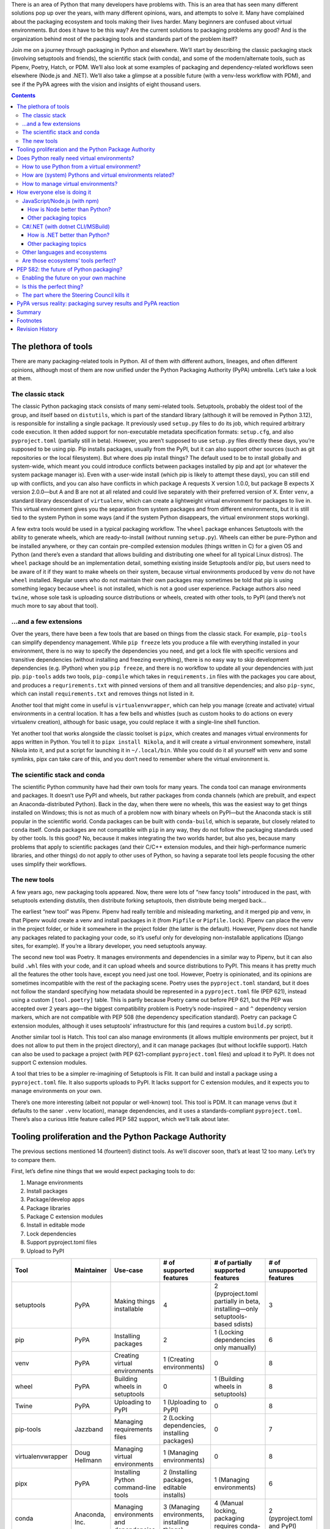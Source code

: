 .. title: How to improve Python packaging, or why fourteen tools are at least twelve too many
.. slug: how-to-improve-python-packaging
.. date: 2023-01-15 14:45:00+01:00
.. updated: 2023-04-18 00:45:00+02:00
.. tags: Python, pip, virtual environments, PyPA, packaging, PDM, CSharp, .NET, JavaScript, npm, Node.js
.. category: Python
.. description: A journey to the world of Python packaging, a visit to the competition, a hopeful look at the future, and highlights from a disappointing discussion.
.. type: text

There is an area of Python that many developers have problems with. This is an area that has seen many different solutions pop up over the years, with many different opinions, wars, and attempts to solve it. Many have complained about the packaging ecosystem and tools making their lives harder. Many beginners are confused about virtual environments. But does it have to be this way? Are the current solutions to packaging problems any good? And is the organization behind most of the packaging tools and standards part of the problem itself?

Join me on a journey through packaging in Python and elsewhere. We’ll start by describing the classic packaging stack (involving setuptools and friends), the scientific stack (with conda), and some of the modern/alternate tools, such as Pipenv, Poetry, Hatch, or PDM. We’ll also look at some examples of packaging and dependency-related workflows seen elsewhere (Node.js and .NET). We’ll also take a glimpse at a possible future (with a venv-less workflow with PDM), and see if the PyPA agrees with the vision and insights of eight thousand users.

.. TEASER_END

.. class:: alert alert-primary

.. contents::

The plethora of tools
=====================

There are many packaging-related tools in Python. All of them with different authors, lineages, and often different opinions, although most of them are now unified under the Python Packaging Authority (PyPA) umbrella. Let’s take a look at them.

The classic stack
-----------------

The classic Python packaging stack consists of many semi-related tools. Setuptools, probably the oldest tool of the group, and itself based on ``distutils``, which is part of the standard library (although it will be removed in Python 3.12), is responsible for installing a single package. It previously used ``setup.py`` files to do its job, which required arbitrary code execution. It then added support for non-executable metadata specification formats: ``setup.cfg``, and also ``pyproject.toml`` (partially still in beta). However, you aren’t supposed to use ``setup.py`` files directly these days, you’re supposed to be using pip. Pip installs packages, usually from the PyPI, but it can also support other sources (such as git repositories or the local filesystem). But where does pip install things? The default used to be to install globally and system-wide, which meant you could introduce conflicts between packages installed by pip and apt (or whatever the system package manager is). Even with a user-wide install (which pip is likely to attempt these days), you can still end up with conflicts, and you can also have conflicts in which package A requests X version 1.0.0, but package B expects X version 2.0.0—but A and B are not at all related and could live separately with their preferred version of X. Enter ``venv``, a standard library descendant of ``virtualenv``, which can create a lightweight virtual environment for packages to live in. This virtual environment gives you the separation from system packages and from different environments, but it is still tied to the system Python in some ways (and if the system Python disappears, the virtual environment stops working).

A few extra tools would be used in a typical packaging workflow. The ``wheel`` package enhances Setuptools with the ability to generate wheels, which are ready-to-install (without running ``setup.py``). Wheels can either be pure-Python and be installed anywhere, or they can contain pre-compiled extension modules (things written in C) for a given OS and Python (and there’s even a standard that allows building and distributing one wheel for all typical Linux distros). The ``wheel`` package should be an implementation detail, something existing inside Setuptools and/or pip, but users need to be aware of it if they want to make wheels on their system, because virtual environments produced by ``venv`` do not have ``wheel`` installed. Regular users who do not maintain their own packages may sometimes be told that pip is using something legacy because ``wheel`` is not installed, which is not a good user experience. Package authors also need ``twine``, whose sole task is uploading source distributions or wheels, created with other tools, to PyPI (and there’s not much more to say about that tool).

…and a few extensions
---------------------

Over the years, there have been a few tools that are based on things from the classic stack. For example, ``pip-tools`` can simplify dependency management. While ``pip freeze`` lets you produce a file with everything installed in your environment, there is no way to specify the dependencies you need, and get a lock file with specific versions and transitive dependencies (without installing and freezing everything), there is no easy way to skip development dependencies (e.g. IPython) when you ``pip freeze``, and there is no workflow to update all your dependencies with just pip. ``pip-tools`` adds two tools, ``pip-compile`` which takes in ``requirements.in`` files with the packages you care about, and produces a ``requrirements.txt`` with pinned versions of them and all transitive dependencies; and also ``pip-sync``, which can install ``requirements.txt`` and removes things not listed in it.

Another tool that might come in useful is ``virtualenvwrapper``, which can help you manage (create and activate) virtual environments in a central location. It has a few bells and whistles (such as custom hooks to do actions on every virtualenv creation), although for basic usage, you could replace it with a single-line shell function.

Yet another tool that works alongside the classic toolset is ``pipx``, which creates and manages virtual environments for apps written in Python. You tell it to ``pipx install Nikola``, and it will create a virtual environment somewhere, install Nikola into it, and put a script for launching it in ``~/.local/bin``. While you could do it all yourself with venv and some symlinks, pipx can take care of this, and you don’t need to remember where the virtual environment is.

The scientific stack and conda
------------------------------

The scientific Python community have had their own tools for many years. The conda tool can manage environments and packages. It doesn’t use PyPI and wheels, but rather packages from conda channels (which are prebuilt, and expect an Anaconda-distributed Python). Back in the day, when there were no wheels, this was the easiest way to get things installed on Windows; this is not as much of a problem now with binary wheels on PyPI—but the Anaconda stack is still popular in the scientific world. Conda packages can be built with ``conda-build``, which is separate, but closely related to ``conda`` itself. Conda packages are not compatible with ``pip`` in any way, they do not follow the packaging standards used by other tools. Is this good? No, because it makes integrating the two worlds harder, but also yes, because many problems that apply to scientific packages (and their C/C++ extension modules, and their high-performance numeric libraries, and other things) do not apply to other uses of Python, so having a separate tool lets people focusing the other uses simplify their workflows.

The new tools
-------------

A few years ago, new packaging tools appeared. Now, there were lots of “new fancy tools” introduced in the past, with setuptools extending distutils, then distribute forking setuptools, then distribute being merged back…

The earliest “new tool” was Pipenv. Pipenv had really terrible and misleading marketing, and it merged pip and venv, in that Pipenv would create a venv and install packages in it (from ``Pipfile`` or ``Pipfile.lock``). Pipenv can place the venv in the project folder, or hide it somewhere in the project folder (the latter is the default). However, Pipenv does not handle any packages related to packaging your code, so it’s useful only for developing non-installable applications (Django sites, for example). If you’re a library developer, you need setuptools anyway.

The second new tool was Poetry. It manages environments and dependencies in a similar way to Pipenv, but it can also build ``.whl`` files with your code, and it can upload wheels and source distributions to PyPI. This means it has pretty much all the features the other tools have, except you need just one tool. However, Poetry is opinionated, and its opinions are sometimes incompatible with the rest of the packaging scene. Poetry uses the ``pyproject.toml`` standard, but it does not follow the standard specifying how metadata should be represented in a ``pyproject.toml`` file (PEP 621), instead using a custom ``[tool.poetry]`` table. This is partly because Poetry came out before PEP 621, but the PEP was accepted over 2 years ago—the biggest compatibility problem is Poetry’s node-inspired ``~`` and ``^`` dependency version markers, which are not compatible with PEP 508 (the dependency specification standard). Poetry can package C extension modules, although it uses setuptools’ infrastructure for this (and requires a custom ``build.py`` script).

Another similar tool is Hatch. This tool can also manage environments (it allows multiple environments per project, but it does not allow to put them in the project directory), and it can manage packages (but without lockfile support). Hatch can also be used to package a project (with PEP 621-compliant ``pyproject.toml`` files) and upload it to PyPI. It does not support C extension modules.

A tool that tries to be a simpler re-imagining of Setuptools is Flit. It can build and install a package using a ``pyproject.toml`` file. It also supports uploads to PyPI. It lacks support for C extension modules, and it expects you to manage environments on your own.

There’s one more interesting (albeit not popular or well-known) tool. This tool is PDM. It can manage venvs (but it defaults to the saner ``.venv`` location), manage dependencies, and it uses a standards-compliant ``pyproject.toml``. There’s also a curious little feature called PEP 582 support, which we’ll talk about later.

Tooling proliferation and the Python Package Authority
======================================================

The previous sections mentioned 14 (fourteen!) distinct tools. As we’ll discover soon, that’s at least 12 too many. Let’s try to compare them.

First, let’s define nine things that we would expect packaging tools to do:

1. Manage environments
2. Install packages
3. Package/develop apps
4. Package libraries
5. Package C extension modules
6. Install in editable mode
7. Lock dependencies
8. Support pyproject.toml files
9. Upload to PyPI

.. raw:: html

   <div style="font-size: 90%">

.. class:: table table-hover

==================== =========================== ========================================= ==================================================== ================================================================================== =========================================
 Tool                 Maintainer                  Use-case                                  # of supported features                              # of partially supported features                                                  # of unsupported features
==================== =========================== ========================================= ==================================================== ================================================================================== =========================================
 setuptools           PyPA                        Making things installable                 4                                                    2 (pyproject.toml partially in beta, installing—only setuptools-based sdists)      3
 pip                  PyPA                        Installing packages                       2                                                    1 (Locking dependencies only manually)                                             6
 venv                 PyPA                        Creating virtual environments             1 (Creating environments)                            0                                                                                  8
 wheel                PyPA                        Building wheels in setuptools             0                                                    1 (Building wheels in setuptools)                                                  8
 Twine                PyPA                        Uploading to PyPI                         1 (Uploading to PyPI)                                0                                                                                  8
 pip-tools            Jazzband                    Managing requirements files               2 (Locking dependencies, installing packages)        0                                                                                  7
 virtualenvwrapper    Doug Hellmann               Managing virtual environments             1 (Managing environments)                            0                                                                                  8
 pipx                 PyPA                        Installing Python command-line tools      2 (Installing packages, editable installs)           1 (Managing environments)                                                          6
 conda                Anaconda, Inc.              Managing environments and dependencies    3 (Managing environments, installing things)         4 (Manual locking, packaging requires conda-build)                                 2 (pyproject.toml and PyPI)
 Pipenv               PyPA                        Managing dependencies for apps            3 (Managing environments, installing and locking)    1 (Developing apps)                                                                5
 Poetry               Sébastien Eustace et al.    Packaging and managing dependencies       7                                                    2 (pyproject.toml, C extensions)                                                   0
 Flit                 PyPA                        Packaging pure-Python projects            5                                                    1 (Installing only flit packages)                                                  3
 Hatch                PyPA                        Packaging and managing dependencies       7                                                    0                                                                                  2 (C extensions, locking dependencies)
 PDM                  Frost Ming                  Packaging and managing dependencies       8                                                    0                                                                                  1 (C extensions)
==================== =========================== ========================================= ==================================================== ================================================================================== =========================================

.. raw:: html

   </div>
   <details style="margin-bottom: 1rem">
   <summary style="background: rgba(0, 170, 221, 10%); padding: .25rem; border-radius: .25rem">Expand table with more details about support for each feature</summary>
   <div style="font-size: 90%; margin-top: .5rem">

.. class:: table table-hover

==================== ============================= ============================================================ ============================================ =================== =================================== =============== =========== =============================== =======================
 Tool                 F1 (Envs)                     F2 (Install)                                                 F3 (Apps)                                    F4 (Libraries)      F5 (Extensions)                     F6 (Editable)   F7 (Lock)   F8 (pyproject.toml)             F9 (Upload)
==================== ============================= ============================================================ ============================================ =================== =================================== =============== =========== =============================== =======================
 setuptools           No                            Only if authoring the package, direct use not recommended    Yes                                          Yes                 Yes                                 Yes             No          Beta                            No (can build sdist)
 pip                  No                            Yes                                                          No                                           No                  No                                  Yes             Manually    N/A                             No
 venv                 Only creating environments    No                                                           No                                           No                  No                                  No              No          No                              No
 wheel                No                            No                                                           No                                           No                  No                                  No              No          No                              No (can build wheels)
 Twine                No                            No                                                           No                                           No                  No                                  No              No          No                              Yes
 pip-tools            No                            Yes                                                          No                                           No                  No                                  No              Yes         No                              No
 virtualenvwrapper    Yes                           No                                                           No                                           No                  No                                  No              No          No                              No
 pipx                 Sort of                       Yes                                                          No                                           No                  No                                  Yes             No          No                              No
 conda                Yes                           Yes (from conda channels)                                    Develop (conda-build is a separate tool)     With conda-build    With conda-build                    Yes             Manually    No                              No
 Pipenv               Yes                           Yes                                                          Only develop                                 No                  No                                  No              Yes         No                              No
 Poetry               Yes                           Yes                                                          Yes                                          Yes                 Sort of (custom build.py script)    Yes             Yes         Yes, but using custom fields    Yes
 Flit                 No                            Only if authoring the package                                Yes                                          Yes                 No                                  Yes             No          Yes                             Yes
 Hatch                Yes                           Yes                                                          Yes                                          Yes                 No                                  Yes             No          Yes                             Yes
 PDM                  Yes                           Yes                                                          Yes                                          Yes                 No                                  Yes             Yes         Yes                             Yes
==================== ============================= ============================================================ ============================================ =================== =================================== =============== =========== =============================== =======================

.. raw:: html

   </div>
   </details>

You should pay close attention to the Maintainer column in the table. The vast majority of them are maintained by PyPA, the Python Packaging Authority. Even more curiously, the two tools that have the most “Yes” values (Poetry and PDM) are not maintained by the PyPA, but instead other people completely independent of them and not participating in the working group. So, is the working group successful, if it cannot produce one fully-featured tool? Is the group successful if it has multiple projects with overlapping responsibilities? Should the group focus their efforts on standards like `PEP 517`_, which is a common API for packaging tools, and which also encourages the creation of even more incompatible and competing tools?

Most importantly: which tool should a beginner use? The PyPA has a few guides and tutorials, one is `using pip + venv`__, another is `using pipenv`__ (why would you still do that?), and `another tutorial`__ that lets you pick between Hatchling (hatch’s build backend), setuptools, Flit, and PDM, without explaining the differences between them—and without using any environment tools, and without using Hatch’s/PDM’s build and PyPI upload features (instead opting to use ``python -m build`` and ``twine``). The concept of virtual environments can be very confusing for beginners, and managing virtual environments is difficult if everyone has incompatible opinions about it.

It is also notable that `PEP 20`_, the Zen of Python, states this:

    *There should be one-- and preferably only one --obvious way to do it.*

Python packaging definitely does not follow it [1]_. There are 14 ways, and none of them is obvious or the only good one. All in all, this is an unsalvageable mess. Why can’t Python pick one tool? What does the competition do? We’ll look at this in a minute. But first, let’s talk about the elephant in the room: Python virtual environments.

__ https://packaging.python.org/en/latest/tutorials/installing-packages/
__ https://packaging.python.org/en/latest/tutorials/managing-dependencies/
__ https://packaging.python.org/en/latest/tutorials/packaging-projects/

.. _PEP 20: https://peps.python.org/pep-0020/
.. _PEP 517: https://peps.python.org/pep-0517/

Does Python really need virtual environments?
=============================================

Python relies on virtual environments for separation between projects. Virtual environments (aka virtualenvs or venvs) are folders with symlinks to a system-installed Python, and their own set of site-packages. There are a few problems with them:

How to use Python from a virtual environment?
---------------------------------------------

There are two ways to do this. The first one is to activate it, by running the activate shell script installed in the environment’s bin directory. Another is to run the python executable (or any other script in the bin directory) directly from the venv. [2]_

Activating venvs directly is more convenient for developers, but it also has some problems. Sometimes, activation fails to work, due to the shell caching the location of things in ``$PATH``. Also, beginners are taught to ``activate`` and run ``python``, which means they might be confused and try to use activate in scripts or cronjobs (but in those environments, you should not activate venvs, and instead use the Python executable directly). Virtual environment activation is more state you need to be aware of, and if you forget about it, or if it breaks, you might end up messing up your user-wide (or worse, system-wide) Python packages.

How are (system) Pythons and virtual environments related?
----------------------------------------------------------

The virtual environment depends very tightly on the (system/global/pyenv-installed) Python used to create it. This is good for disk-space reasons (clean virtual environments don’t take up very much space), but this also makes the environment more fragile. If the Python used to create the environment is removed, the virtual environment stops working. If you fully manage your own Python, then it’s probably not going to happen, but if you depend on a system Python, upgrading packages on your OS might end up replacing Python 3.10 with Python 3.11. Some distributions (e.g. Ubuntu) would only make a jump like this on a new distribution release (so you can plan ahead), some of them (e.g. Arch) are rolling-release and a regular system upgrade may include a new Python, whereas some (e.g. Homebrew) make it even worse by using paths that include the patch Python version (3.x.y), which cause virtual environments to break much more often.

How to manage virtual environments?
-----------------------------------

The original virtualenv tool, and its simplified standard library rewrite venv, allow you to put a virtual environment anywhere in the file system, as long as you have write privileges there. This has led to people and tools inventing their own standards. Virtualenvwrapper stores environments in a central location, and does not care about their contents. Pipenv and poetry allow you to choose (either a central location or the .venv directory in the project), and environments are tied to a project (they will use the project-specific environment if you’re in the project directory). Hatch stores environments in a central location, and it allows you to have multiple environments per project (but there is no option to share environments between projects).

Brett Cannon has recently done `a survey`__, and it has shown the community is split on their workflows: some people use a central location, some put them in the project directory, some people have multiple environments with different Python versions, some people reuse virtualenvs between projects… Everyone has different needs, and different opinions. For example, I use a central directory (~/virtualenvs) and reuse environments when working on Nikola (sharing the same environment between development and 4 Nikola sites). But on the other hand, when deploying web apps, the venv lives in the project folder, because this venv needs to be used by processes running as different users (me, root, or the service account for the web server, which might have interactive login disabled, or whose home directory may be set to something ephemeral).

__ https://snarky.ca/classifying-python-virtual-environment-workflows/

So: **does Python need virtual environments?** Perhaps looking how other languages handle this problem can help us figure this out for Python?

How everyone else is doing it
=============================

We’ll look at two ecosystems. We’ll start with `JavaScript/Node.js (with npm)`_, and then we’ll look at the `C#/.NET (with dotnet CLI/MSBuild)`_ ecosystem for comparison. We’ll demonstrate a sample flow of making a project, installing dependencies in it, and running things. If you’re familiar with those ecosystems and want to skip the examples, continue with `How is Node better than Python?`_ and `Are those ecosystems’ tools perfect?`_. Otherwise, read on.

JavaScript/Node.js (with npm)
-----------------------------

There are two tools for dealing with packages in the Node world, namely npm and Yarn. The npm CLI tool is shipped with Node, so we’ll focus on it.

Let’s create a project:


.. code:: text

    $ mkdir mynpmproject
    $ cd mynpmproject
    $ npm init
    …answer a few questions…
    $ ls
    package.json

We’ve got a package.json file, which has some metadata about our project (name, version, description, license). Let’s install a dependency:

.. code:: text

    $ npm install --save is-even

    added 5 packages, and audited 6 packages in 2s

    found 0 vulnerabilities


The mere existence of an ``is-even`` package is questionable; the fact that it includes four dependencies is yet another, and the fact that it depends on ``is-odd`` is even worse. But this post isn’t about ``is-even`` or the Node ecosystem’s tendency to use tiny packages for everything (but I wrote one about this topic `before`__). Let’s look at what we have in the filesystem:

__ https://chriswarrick.com/blog/2019/02/15/modern-web-development-where-you-need-500-packages-to-build-bootstrap/

.. code:: text

    $ ls
    node_modules/  package.json  package-lock.json
    $ ls node_modules
    is-buffer/  is-even/  is-number/  is-odd/  kind-of/

Let’s also take a peek at the ``package.json`` file:

.. code:: json

    {
      "name": "mynpmproject",
      "version": "1.0.0",
      "description": "",
      "main": "index.js",
      "scripts": {
        "test": "echo \"Error: no test specified\" && exit 1"
      },
      "author": "",
      "license": "ISC",
      "dependencies": {
        "is-even": "^1.0.0"
      }
    }

Our ``package.json`` file now lists the dependency, and we’ve also got a lock file (``package-lock.json``), which records all the dependency versions used for this install. If this file is kept in the repository, any future attempts to ``npm install`` will use the dependency versions listed in this file, ensuring everything will work the same as it did originally (unless one of those packages were to get removed from the registry).

Let’s try writing a trivial program using the module and try running it:

.. code:: text

    $ cat index.js
    var isEven = require('is-even');
    console.log(isEven(0));

    $ node index.js
    true

Let’s try removing ``is-odd`` to demonstrate how badly designed this package is:

.. code:: text

    $ rm -rf node_modules/is-odd
    $ node index.js
    node:internal/modules/cjs/loader:998
      throw err;
      ^

    Error: Cannot find module 'is-odd'
    Require stack:
    - /tmp/mynpmproject/node_modules/is-even/index.js
    - /tmp/mynpmproject/index.js
        at Module._resolveFilename (node:internal/modules/cjs/loader:995:15)
        at Module._load (node:internal/modules/cjs/loader:841:27)
        at Module.require (node:internal/modules/cjs/loader:1061:19)
        at require (node:internal/modules/cjs/helpers:103:18)
        at Object.<anonymous> (/tmp/mynpmproject/node_modules/is-even/index.js:10:13)
        at Module._compile (node:internal/modules/cjs/loader:1159:14)
        at Module._extensions..js (node:internal/modules/cjs/loader:1213:10)
        at Module.load (node:internal/modules/cjs/loader:1037:32)
        at Module._load (node:internal/modules/cjs/loader:878:12)
        at Module.require (node:internal/modules/cjs/loader:1061:19) {
      code: 'MODULE_NOT_FOUND',
      requireStack: [
        '/tmp/mynpmproject/node_modules/is-even/index.js',
        '/tmp/mynpmproject/index.js'
      ]
    }

    Node.js v18.12.1

How is Node better than Python?
~~~~~~~~~~~~~~~~~~~~~~~~~~~~~~~

Badly designed packages aside, we can see an important difference from Python in that there is **no virtual environment**, and all the packages live in the project directory. If we fix the ``node_modules`` directory by running ``npm install``, we can see that I can run the script from somewhere else on the file system:

.. code:: text

    $ pwd
    /tmp/mynpmproject
    $ npm install

    added 1 package, and audited 6 packages in 436ms

    found 0 vulnerabilities
    $ node /tmp/mynpmproject/index.js
    true
    $ cd ~
    $ node /tmp/mynpmproject/index.js
    true

**If you try to do that with a Python tool…**

* If you’re using a manually managed venv, you need to remember to activate it, or to use the appropriate Python.
* If you’re using something fancier, it might be tied to the current working directory, and it may expect you to change into that directory, or to pass an argument pointing at that directory.

I can also run my code as ``root``, and as an unprivileged ``nginx`` user, without any special preparation (like telling pipenv/poetry to put their venv in the project directory, or running them as the other users):

.. code:: text

    $ su -
    # node /tmp/mynpmproject/index.js
    true
    # sudo -u nginx node /tmp/mynpmproject/index.js
    true

**If you try to do that with a Python tool…**

* If you’re using a manually managed venv, you can use its Python as another user (assuming it has the right permissions).
* If your tool puts the venv in the project directory, this will work too.
* If your tool puts the venv in some weird place in your home folder, the other users will get their own venvs. The ``uwsgi`` user on Fedora uses ``/run/uwsgi`` as its home directory, and ``/run`` is ephemeral (tmpfs), so a reboot forces you to reinstall things.

We can even try to change the name of our project:

.. code:: text

    $ cd /tmp
    $ mv mynpmproject mynodeproject
    $ node /tmp/mynodeproject/index.js
    true

**If you try to do that with a Python tool…**

* If you’re using a manually managed venv, and it lives in a central directory, all is well.
* If you or your tool places the venv in the project directory, the venv is now broken, and you need to recreate it (hope you have a recent ``requirements.txt``!)
* If your tool puts the venv in some weird place in your home folder, it may decide that this is a different project, which means it will recreate it, and you’ll have an unused virtual environment somewhere on your filesystem.

Other packaging topics
~~~~~~~~~~~~~~~~~~~~~~

Some packages may expose executable scripts (with the ``bin`` property). Those can be run in three ways:

1. Installed globally using ``npm install -g``, which would put the script in a global location that’s likely in ``$PATH`` (e.g. ``/usr/local/bin``).
2. Installed locally using ``npm install``, and executed with the ``npx`` tool or manually by running the script in ``node_packages/.bin``.
3. Not installed at all, but executed using the ``npx`` tool, which will install it into a cache and run it.

Also, if we wanted to publish our thing, we can just run ``npm publish`` (after logging in with ``npm login``).

C#/.NET (with dotnet CLI/MSBuild)
---------------------------------

In modern .NET, the One True Tool is the dotnet CLI, which uses MSBuild for most of the heavy lifting. (In the classic .NET Framework, the duties were split between MSBuild and NuGet.exe, but let’s focus on the modern workflow.)

Let’s create a project:


.. code:: text

    $ mkdir mydotnetproject
    $ cd mydotnetproject
    $ dotnet new console
    The template "Console App" was created successfully.

    Processing post-creation actions...
    Running 'dotnet restore' on /tmp/mydotnetproject/mydotnetproject.csproj...
      Determining projects to restore...
      Restored /tmp/mydotnetproject/mydotnetproject.csproj (in 92 ms).
    Restore succeeded.
    $ ls
    mydotnetproject.csproj  obj/  Program.cs

We get three things: a ``mydotnetproject.csproj`` file, which defines a few properties of our project; ``Program.cs``, which is a hello world program, and ``obj/``, which contains a few files you don’t need to care about.

Let’s try adding a dependency. For a pointless example, but slightly more reasonable than the JS one, we’ll use ``AutoFixture``, which brings in a dependency on ``Fare``. If we run ``dotnet add package AutoFixture``, we get some console output, and our ``mydotnetproject.csproj`` now looks like this:

.. code:: xml

    <Project Sdk="Microsoft.NET.Sdk">

      <PropertyGroup>
        <OutputType>Exe</OutputType>
        <TargetFramework>net6.0</TargetFramework>
        <ImplicitUsings>enable</ImplicitUsings>
        <Nullable>enable</Nullable>
      </PropertyGroup>

      <ItemGroup>
        <PackageReference Include="AutoFixture" Version="4.17.0" />
      </ItemGroup>

    </Project>

The first ``<PropertyGroup>`` specifies what our project is (Exe = something you can run), specifies the target framework (.NET 6.0 [3]_), and enables a few opt-in features of C#. The second ``<ItemGroup>`` was inserted when we installed AutoFixture.

We can now write a pointless program in C#. Here’s our new ``Program.cs``:

.. code:: csharp

    using AutoFixture;
    var fixture = new Fixture();
    var a = fixture.Create<int>();
    var b = fixture.Create<int>();
    var result = a + b == b + a;
    Console.WriteLine(result ? "Math is working": "Math is broken");

(We could just use C#’s/.NET’s built-in random number generator, AutoFixture is complete overkill here—it’s meant for auto-generating test data, with support for arbitrary classes and other data structures, and we’re just getting two random ints here. I’m using AutoFixture for this example, because it’s simple to use and demonstrate, and because it gets us a transitive dependency.)

And now, we can run it:

.. code:: text

    $ dotnet run
    Math is working

If we want something that can be run outside of the project, and possibly without .NET installed on the system, we can use dotnet publish. The most basic scenario:

..  code:: text

    $ dotnet publish
    $ ls bin/Debug/net6.0/publish
    AutoFixture.dll*  Fare.dll*  mydotnetproject*  mydotnetproject.deps.json  mydotnetproject.dll  mydotnetproject.pdb  mydotnetproject.runtimeconfig.json
    $ du -h bin/Debug/net6.0/publish
    424K    bin/Debug/net6.0/publish
    $ bin/Debug/net6.0/publish/mydotnetproject
    Math is working

You can see that we’ve got a few files related to our project, as well as ``AutoFixture.dll`` and ``Fare.dll``, which are our dependencies (``Fare.dll`` is a dependency of ``AutoFixture.dll``). Now, let’s try to remove ``AutoFixture.dll`` from the published distribution:

.. code:: text

    $ rm bin/Debug/net6.0/publish/AutoFixture.dll
    $ bin/Debug/net6.0/publish/mydotnetproject
    Unhandled exception. System.IO.FileNotFoundException: Could not load file or assembly 'AutoFixture, Version=4.17.0.0, Culture=neutral, PublicKeyToken=b24654c590009d4f'. The system cannot find the file specified.

    File name: 'AutoFixture, Version=4.17.0.0, Culture=neutral, PublicKeyToken=b24654c590009d4f'
    [1]    45060 IOT instruction (core dumped)  bin/Debug/net6.0/publish/mydotnetproject

We can also try a more advanced scenario:

.. code:: text

    $ rm -rf bin obj  # clean up, just in case
    $ dotnet publish --sc -r linux-x64 -p:PublishSingleFile=true -o myoutput
    Microsoft (R) Build Engine version 17.0.1+b177f8fa7 for .NET
    Copyright (C) Microsoft Corporation. All rights reserved.

      Determining projects to restore...
      Restored /tmp/mydotnetproject/mydotnetproject.csproj (in 4.09 sec).
      mydotnetproject -> /tmp/mydotnetproject/bin/Debug/net6.0/linux-x64/mydotnetproject.dll
      mydotnetproject -> /tmp/mydotnetproject/myoutput/
    $ ls myoutput
    mydotnetproject*  mydotnetproject.pdb
    $ myoutput/mydotnetproject
    Math is working
    $ du -h myoutput/*
    62M     myoutput/mydotnetproject
    12K     myoutput/mydotnetproject.pdb
    $ file -k myoutput/mydotnetproject
    myoutput/mydotnetproject: ELF 64-bit LSB pie executable, x86-64, version 1 (GNU/Linux), dynamically linked, interpreter /lib64/ld-linux-x86-64.so.2, BuildID[sha1]=47637c667797007d777f4322729d89e7fa53a870, for GNU/Linux 2.6.32, stripped, too many notes (256)\012- data
    $ file -k myoutput/mydotnetproject.pdb
    myoutput/mydotnetproject.pdb: Microsoft Roslyn C# debugging symbols version 1.0\012- data

We have a single output file that contains our program, its dependencies, and parts of the .NET runtime. We also get debugging symbols if we want to run our binary with a .NET debugger and see the associated source code. (There are ways to make the binary file smaller, and we can move most arguments of ``dotnet publish`` to the .csproj file, but this post is about Python, not .NET, so I’m not going to focus on them too much.)

How is .NET better than Python?
~~~~~~~~~~~~~~~~~~~~~~~~~~~~~~~

I’m not going to bore you with the same demonstrations I’ve already shown when discussing `How is Node better than Python?`_, but:

* You can run built .NET projects as any user, from anywhere in the filesystem.
* All you need to run your code is the output directory (publishing is optional, but useful to have a cleaner output, to simplify deployment, and to possibly enable compilation to native code).
* If you do publish in single-executable mode, you can just distribute the single executable, and your users don’t even need to have .NET installed.
* You do not need to manage environments, you do not need special tools to run your code, you do not need to think about the current working directory when running code.

Other packaging topics
~~~~~~~~~~~~~~~~~~~~~~

Locking dependencies is disabled by default, but if you add ``<RestorePackagesWithLockFile>true</RestorePackagesWithLockFile>`` to the ``<PropertyGroup>`` in your ``.csproj`` file, you can enable it (and get a ``packages.lock.json`` file in output).

Regarding `command line tools`__, .NET has support for those as well. They can be installed globally or locally, and may be accessed via $PATH or via the ``dotnet`` command.

__ https://learn.microsoft.com/en-us/dotnet/core/tools/global-tools

As for publishing your package to NuGet.org or to another repository, you might want to look at the `full docs`__ for more details, but the short version is:

1. Add some metadata to the ``.csproj`` file (e.g. ``PackageId`` and ``Version``)
2. Run ``dotnet pack`` to get a ``.nupkg`` file
3. Run ``dotnet nuget push`` to upload the ``.nupkg`` file (passing the file name and an API key)

__ https://learn.microsoft.com/en-us/nuget/quickstart/create-and-publish-a-package-using-the-dotnet-cli

Once again, everything is done with a single ``dotnet`` tool. The .NET IDEs (in particular, Visual Studio and Rider) do offer friendly GUI versions of many features. Some of those GUIs might be doings things slightly differently behind the scenes, but this is transparent to the user (and the backend is still MSBuild or a close derivative of it). I can take a CLI-created project, add a dependency from Rider, and publish an executable from VS, and everything will work the same. And perhaps XML files aren’t as cool as TOML, but they’re still easy to work with in this case.

Other languages and ecosystems
------------------------------

While we have explored two tools for two languages in depth, there are also other languages that deserve at least a mention. In the **Java** world, the two most commonly used tools are Maven and Gradle. Both tools can be used to manage dependencies and build artifacts that can be executed or distributed further (things like JAR files). Other tools with support for building Java projects exist, but most people just pick one of the two. The community of **Scala**, which is another JVM-based language, prefers sbt (which can be used for plain Java as well), but there are also Maven or Gradle users in that community. Finally, two new-ish languages which are quite popular in the recent times, **Go** and **Rust**, have first-party tooling integrated with the rest of the toolchain. The ``go`` command-line tool can accomplish many build/dependency/packaging tasks. Rust’s ``cargo``, which ships with the standard distribution of Rust, handles dependencies, builds, running code and tests, as well as publishing your stuff to a registry.

Are those ecosystems’ tools perfect?
------------------------------------

.. |bitcoin-sucks| raw:: html

   <a href="https://arstechnica.com/information-technology/2018/11/hacker-backdoors-widely-used-open-source-software-to-steal-bitcoin/">stealing <s>imaginary Internet money</s> Bitcoin</a>

Not always, they have their deficiencies as well. In the Node ecosystem, packages may execute arbitrary code on install, which can be a security risk (there are some known examples, like a npm package `wiping hard drives in Russia and Belarus`__, or another one |bitcoin-sucks|). Binary packages are not distributed on the npm registry directly, they’re either built with ``node-gyp``, or have prebuilt packages downloaded via ``node-pre-gyp`` (which is a third-party tool).

In the .NET ecosystem, the tools also create an ``obj`` directory with temporary files. Those temporary files are tied to the environment they’re running in, and while the tooling will usually re-create them if something changes, it can sometimes fail and leave you with confusing errors (which can generally be solved by removing the ``bin`` and ``obj`` directories). If a package depends on native code (which is not already available on the target OS as part of a shared library), it must include binary builds in the NuGet package for all the platforms it supports, as there is `no standard way`__ to allow building something from source.

You can also find deficiencies in the tools for the other languages mentioned. Some people think Maven is terrible because it uses XML and Gradle is the way to go, and others think Gradle’s use of a Groovy-based DSL makes things much harder than they need to be and prefer Maven instead.

__ https://arstechnica.com/information-technology/2022/03/sabotage-code-added-to-popular-npm-package-wiped-files-in-russia-and-belarus/
__ https://github.com/NuGet/Home/issues/9631

PEP 582: the future of Python packaging?
========================================

Recall that when introducing PDM, I mentioned `PEP 582`_. This PEP defines a ``__pypackages__`` directory. This directory would be taken into consideration by Python when looking for imports. It would behave similarly to ``node_modules``. Since there will be no symlinks to the system Python, it will resolve the issues with moving the virtual environment. Because the packages live in the project, there is no problem with sharing a project directory between multiple system users. It might even be possible for different computers (but with the same Python version and OS) to share the ``__pypackages__`` directory (in some specific cases). The proposed ``__pypackages__`` directory structure has ``lib/python3.10/site-packages/`` subfolders, which still makes the “reinstall on Python upgrade” step mandatory, but it doesn’t apply to minor version upgrades, and if you’re dealing with a pure-Python dependency tree, ``mv __pypackages__/lib/python3.10 __pypackages__/lib/python3.11`` might just work. This structure does make sense for binary dependencies, or for dependencies necessary only on older Python versions, as it allows you to use multiple Python versions with the same project directory. The PEP does not say anything about sharing ``__pypackages__`` between projects, but you could probably solve that problem with symlinks (assuming the tooling doesn’t care if the directory is a symlink, and it shouldn’t care IMO).

While PEP 582 is a great vision, and it would simplify many package-related workflows, it hasn’t seen much care from the powers-that-be. The PEP was proposed in May 2018, and there’s even `a usable implementation`__ that’s less than 50 lines of code, there `hasn’t been much progress`__ on having it accepted and implemented in Python proper. However, PDM does not care, and it allows you to enable the future on your own machine.

.. _PEP 582: https://peps.python.org/pep-0582/
__ https://github.com/kushaldas/pep582/blob/main/pep582.py
__ https://discuss.python.org/t/pep-582-python-local-packages-directory/963/


Enabling the future on your own machine
---------------------------------------

Let’s enable the future on my own machine. That will require one simple command:

.. code:: text

    $ eval "$(pdm --pep582)"

After that, we can initialize our project and install requests into it. Let’s try:

.. code:: text

    $ mkdir mypdmproject
    $ cd mypdmproject
    $ pdm init
    Creating a pyproject.toml for PDM...
    Please enter the Python interpreter to use
    0. /usr/bin/python (3.11)
    1. /usr/bin/python3.11 (3.11)
    2. /usr/bin/python2.7 (2.7)
    Please select (0): 1
    Using Python interpreter: /usr/bin/python3.11 (3.11)
    Would you like to create a virtualenv with /usr/bin/python3.11? [y/n] (y): n
    You are using the PEP 582 mode, no virtualenv is created.
    For more info, please visit https://peps.python.org/pep-0582/
    Is the project a library that will be uploaded to PyPI [y/n] (n): n
    License(SPDX name) (MIT):
    Author name (Chris Warrick):
    Author email (…):
    Python requires('*' to allow any) (>=3.11):
    Changes are written to pyproject.toml.
    $ ls
    pyproject.toml
    $ pdm add requests
    Adding packages to default dependencies: requests
    🔒 Lock successful
    Changes are written to pdm.lock.
    Changes are written to pyproject.toml.
    Synchronizing working set with lock file: 5 to add, 0 to update, 0 to remove

      ✔ Install charset-normalizer 2.1.1 successful
      ✔ Install certifi 2022.12.7 successful
      ✔ Install idna 3.4 successful
      ✔ Install requests 2.28.1 successful
      ✔ Install urllib3 1.26.13 successful

    🎉 All complete!


So far, so good (I’m not a fan of emoji in terminals, but that’s my only real complaint here.) Our ``pyproject.toml`` looks like this:

.. code:: toml

    [tool.pdm]

    [project]
    name = ""
    version = ""
    description = ""
    authors = [
        {name = "Chris Warrick", email = "…"},
    ]
    dependencies = [
        "requests>=2.28.1",
    ]
    requires-python = ">=3.11"
    license = {text = "MIT"}

If we try to look into our file structure, we have this:

.. code:: text

    $ ls
    pdm.lock  __pypackages__/  pyproject.toml
    $ ls __pypackages__
    3.11/
    $ ls __pypackages__/3.11
    bin/  include/  lib/
    $ ls __pypackages__/3.11/lib
    certifi/             certifi-2022.12.7.dist-info/
    idna/                idna-3.4.dist-info/
    charset_normalizer/  charset_normalizer-2.1.1.dist-info/
    requests/            requests-2.28.1.dist-info/
    urllib3/             urllib3-1.26.13.dist-info/

We’ll write a simple Python program (let’s call it ``mypdmproject.py``) that makes a HTTP request using ``requests``. It will also print ``requests.__file__`` so we’re sure it isn’t using some random system copy: [4]_

.. code:: python

    import requests
    print(requests.__file__)
    r = requests.get("https://chriswarrick.com/")
    print(r.text[:15])

.. code:: text

    $ python mypdmproject.py
    /tmp/mypdmproject/__pypackages__/3.11/lib/requests/__init__.py
    <!DOCTYPE html>

Let’s finally try the tests we’ve done in the other languages. Requests is useless without urllib3, so let’s remove it [5]_ and see how well it works.

.. code:: text

    $ rm -rf __pypackages__/3.11/lib/urllib3*
    $ python mypdmproject.py
    Traceback (most recent call last):
      File "/tmp/mypdmproject/mypdmproject.py", line 1, in <module>
        import requests
      File "/tmp/mypdmproject/__pypackages__/3.11/lib/requests/__init__.py", line 43, in <module>
        import urllib3
    ModuleNotFoundError: No module named 'urllib3'


Finally, can we try with a different directory? How about a different user?

.. code:: text

    $ pdm install
    Synchronizing working set with lock file: 1 to add, 0 to update, 0 to remove

      ✔ Install urllib3 1.26.13 successful

    🎉 All complete!
    $ pwd
    /tmp/mypdmproject
    $ cd ~
    $ python /tmp/mypdmproject/mypdmproject.py
    /tmp/mypdmproject/__pypackages__/3.11/lib/requests/__init__.py
    <!DOCTYPE html>
    # su -s /bin/bash -c 'eval "$(/tmp/pdmvenv/bin/pdm --pep582 bash)"; python /tmp/mypdmproject/mypdmproject.py' - nobody
    su: warning: cannot change directory to /nonexistent: No such file or directory
    /tmp/mypdmproject/__pypackages__/3.11/lib/requests/__init__.py
    <!DOCTYPE html>

This is looking pretty good. An independent project manages to do what the big Authority failed to do over so many years.

Is this the perfect thing?
--------------------------

Well, almost. There are two things that I have complaints about. The first one is the ``pdm --pep582`` hack, but hopefully, the PyPA gets its act together and gets it into Python core soon. However, another important problem is the lack of separation from system site-packages. Avid readers of footnotes [6]_ might have noticed I had to use a Docker container in my PDM experiments, because requests is very commonly found in system ``site-packages`` (especially when using system Pythons, which have requests because of some random package, or because it was unbundled from pip). [7]_ This can break things in ways you don’t expect, because you might end up importing and depending on system-wide things, or mixing system-wide and local packages (if you don’t install an extra requirement, but those packages are present system-wide, then you might end up using an extra you haven’t asked for). This is an important problem—a good solution would be to disable system site-packages if a ``__pypackages__`` directory is in use.

The part where the Steering Council kills it
--------------------------------------------

In late March 2023, the Python Steering Council has announced `the rejection of PEP 582`__. The reasons cited in the SC decision cited the limitations of the PEP (the ``__pypackages__`` directory not always being enough, and the lack of specification on how it would behave in edge cases). Another argument is that it is possible to get ``__pypackages__`` via “one of the many existing customization mechanisms for ``sys.path``, like ``.pth`` files or a ``sitecustomize`` module” — things commonly considered hacks, not real solutions. While users certainly can do anything they want to the ``sys.path`` (often with tragic consequences), the point of having a common standard is to encourage tools to add support for it — if you use the aforementioned hacks, your IDE might end up not noticing the packages or considering them part of your code (trying to index them and search for things in them). Another reason cited for the rejection is the disagreement among the packaging community, which should not be surprising, especially in light of the next section.

The PEP 582/``__pypackages__`` mechanism may become official one day, and finally make Python packaging approachable. That would probably require someone to step up and write a new PEP that would make more people happy. Or Python might be stuck with all these incompatible tools, and invent 10 more in the next few years. (PDM is still there, and it still supports ``__pypackages__``, even though its implementation isn’t exactly the same as suggested by the now-rejected PEP.) Python’s current trajectory, as demonstrated by this decision, and by many people still being forced to struggle with the needlessly complicated virtual environments, sounds an awful lot like `the classic Onion headline`__: ‘No Way to Prevent This,’ Says Only Programming Community Where This Regularly Happens.

__ https://discuss.python.org/t/pep-582-python-local-packages-directory/963/430
__ https://en.wikipedia.org/wiki/%27No_Way_to_Prevent_This,%27_Says_Only_Nation_Where_This_Regularly_Happens

PyPA versus reality: packaging survey results and PyPA reaction
===============================================================

Some time ago, the PSF ran a survey on packaging. Over 8000 people responded. `The users have spoken:`__

* Most people think packaging is too complex.
* An overwhelming majority prefers using just a single tool.
* Most people also think the existence of multiple tools is not beneficial for the Python packaging ecosystem.
* Virtually everyone would prefer a clearly defined official workflow.
* Over 50% of responses think tools for other ecosystems are better at managing dependencies and installing packages.

The next step after this survey was for the packaging community to `discuss its results`__ and try to come up with a new packaging strategy. The first post from Shamika Mohanan (the Packaging Project Manager at PSF) that triggered the discussion also focused heavily on the users’ vision to unify packaging tools and to have One True Tool. This discussion was open to people involved with the packaging world; many participants of the discussion are involved with PyPA, and I don’t think I’ve seen a single comment from the people behind Poetry or PDM.

__ https://drive.google.com/file/d/1U5d5SiXLVkzDpS0i1dJIA4Hu5Qg704T9/view
__ https://discuss.python.org/t/python-packaging-strategy-discussion-part-1/22420

Most of the thread ended up being discussion of binary extensions, including discussions of how to help tool proliferation by making it possible for tools that aren’t setuptools to build binary extensions. There was also a lot of focus on the scientific community’s issues with `libraries with native code`__, heavily rooted in C/C++, and with attempts to replace Conda with new PyPA-approved tools. The “unified tool” for everyone else was mentioned in some posts, but they were certainly the minority.

__ https://pypackaging-native.github.io/

Some PyPA members talked about a UX analysis, and that they expect the unified tool to be re-exporting functionality from existing tools—which immediately raises the question: which tools should it export functionality from and why? Is ``pip install unified-packaging-tool`` going to bring in all fourteen? Is the fact that users are unhappy with what they have, and many of them would be happy with something lke npm/dotnet/cargo, not enough to determine the UX direction of the unified tool?

Some of them are also against breaking existing workflows. Is a unified packaging tool going to work for every single user? Definitely not. But are there that many distinct basic workflows? If we ignore things that border on bikeshedding, such as src vs no-src, or venv locations, are there that many workflows to consider? Someone making a library and someone making an application do have different needs (e.g. with regard to publishing the package or acceptable dependency versions). Someone working with C extensions (or extensions using something like Cython) may have different needs, but their needs would usually be a superset of the needs of someone working on a pure-Python project. The scientific community might have more specialized needs, related to complex non-Python parts, but I am positive many of their points could be solved by the unified tool as well, even if it’s not by the time this tool reaches v1.0. It is also possible that the scientific community might prefer to stay with Conda, or with some evolution of it that brings it closer in line with the Unified Packaging Tool but also solves the scientists’ needs better than a tool also solving the non-scientists’ needs can.

Then there’s a discussion about the existing tools and which one is the tool for the future. The maintainer of Hatch (Ofek Lev) says that `Hatch can provide the “unified UX”`__. But do the maintainers of Poetry or PDM agree? Poetry seems to be far more active than Hatch, going by GitHub issues, and it’s also worth noting that Hatch’s bus factor is 1 (with Ofek Lev responsible for 542 out of 576 commits to the master branch). `Russell Keith-Magee from BeeWare`__ has highlighted the fact that tooling aside, the PyPA does a bad job at communicating things. Russell mentioned that one of PyPA tutorials now uses Hatch, but there is no way to know if the PyPA considers Hatch to be the future, are people supposed to migrate onto Hatch, and is Flit, another recent PyPA tool, now useless? Russell also makes good points about focusing efforts: should people focus on helping Hatch support extension modules (which, according to the Hatch maintainer, is the last scenario requiring setuptools; other participants note that you can already build native code without setuptools), or should people focus on improving setuptools compatibility with PEP 517?

__ https://discuss.python.org/t/python-packaging-strategy-discussion-part-1/22420/4
__ https://discuss.python.org/t/python-packaging-strategy-discussion-part-1/22420/46

There were also some people stating their opinions on unifying things in various ways—and many of them are against__ unifying__ things. There were some voices of reason, like that of Russell Keith-Magee, or of `Simon Notley`__, who correctly noticed the thread fails to resolve problems of developers, who are confused about packaging, and don’t understand the different choices available and how they interoperate. Simon does agree that native dependencies are important and happen often in Python projects (and so do I), but the users who responded to the survey had something else in mind — as exemplified by the discussion opening post, mentioning the user expecting the simplicity of Rust’s cargo, and by the survey results. 70% of the survey respondents also use ``npm``, so many Python users have already seen the simpler workflows. The survey respondents were also asked to rank a few focus areas based on importance. “Making Python packaging better serve common use cases and workflows” was ranked first out of the provided options [8]_ by 3248 participants. “Supporting a wider range of use cases (e.g. edge cases, etc.)” was ranked first by 379 people, and it was the least important in the minds of 2989 people.

__ https://discuss.python.org/t/python-packaging-strategy-discussion-part-1/22420/136
__ https://discuss.python.org/t/python-packaging-strategy-discussion-part-1/22420/137
__ https://discuss.python.org/t/python-packaging-strategy-discussion-part-1/22420/140

.. |macosx-name| raw:: html

   <s>Mac OS X</s> <s>OS X</s> macOS

One more point that highlights the detachment of packaging folk from reality was mentioned by Anderson Bravalheri. To Anderson, a new unified tool would be `disrespectful of the work`__ the maintainers of the existing tools put into maintaining them, and disrespectful of users who had to adapt to the packaging mess. This point is completely absurd. Was the replacement of MS-DOS/Windows 9x and Classic Mac OS with Windows NT and |macosx-name| disrespectful to their respective designers, and the users who had to adapt to manually configuring minutiae, figuring out how to get all your software and hardware to run with weird limitations that were necessary in the 1980s, and the system crashing every once in a while? Was the replacement of horses with cars disrespectful to horses, and the people who were removing horse manure from the streets? Was the replacement of the Ford Model T with faster, safer, more efficient, and easier to use cars disrespectful to Henry Ford? Technology comes and goes, and sometimes, getting an improvement means we need to get rid of the old stuff. This applies outside of technology, too—you could come up with many examples of change in the world, which might have put some people out of power, but has greatly improved the lives of millions of people (the fall of communism in Europe, for example). Also, going back to the technology world of today, this sentiment suggests Anderson is far too attached to the software they write—is this a healthy approach?

__ https://discuss.python.org/t/python-packaging-strategy-discussion-part-1/22420/133

Nobody raised PEP 582 or the complexity of virtual environments. It might not be visible from the ivory towers of packaging tool maintainers, who have years of experience dealing with them, but it certainly does exist for regular people, for people who think the Python provided by their Linux distro is good enough, and especially for people for whom Python is their introduction to programming.

I would like to once again highlight: that’s not just the opinion of one random rambling Chris. The opinion that Python packaging needs to be simplified and unified is held by about half of the 8774 people who took the survey.

But here’s one more interesting thing: Discourse, the platform that the discussion was held on, shows the number of times a link was clicked. Granted, this count might not be always accurate, but if we assume it is, the link to the results summary was clicked only 14 times (as of 2023-01-14 21:20 UTC). The discussion has 28 participants and 2.2k views. If we believe the link click counter, **half of the discussion participants did not even bother reading what the people think**.

.. image:: /images/python-packaging/discourse-link-clicks.png
   :align: center

Summary
=======

Python packaging is a mess, and it always has been. There are tons of tools, mostly incompatible with each other, and no tool can solve *all* problems (especially no tool from the PyPA). PDM is really close to the ideal, since it can do away with the overhead of managing virtual environments—which is hopefully the future of Python packaging, or the 2010s of Node.js packaging (although it is not going to be the 2023 of Python packaging, considering the Steering Council rejection). Perhaps in a few years, Python developers (and more importantly, Python learners!) will be able to just ``pip install`` (or ``pdm install``?) what they need, without worrying about some “virtual environment” thing, that is separate but not quite from a system Python, and that is not a virtual machine. Python needs less tools, not more.

`Furthermore, I consider that the PyPA must be destroyed.`__ The strategy discussion highlights the fact that they are unable to make Python packaging work the way the users expect. The PyPA should focus on producing one good tool, and on getting PEP 582 into Python. A good way to achieve this would be to put its resources behind PDM. The issues with native code and binary wheels are important, but plain-Python workflows, or workflows with straightforward binary dependencies, are much more common, and need to be improved. This improvement needs to happen now.

Discuss in the comments below, on `Hacker News`__, or on `Reddit`__.

__ https://en.wikipedia.org/wiki/Carthago_delenda_est
__ https://news.ycombinator.com/item?id=34390585
__ https://www.reddit.com/r/Python/comments/10cnx5i/how_to_improve_python_packaging_or_why_fourteen/

Footnotes
=========

.. [1] Funnily enough, the aphorism itself fails at “one obvious way to do it”. It is with dashes set in two different ways (with spaces after but not before, and with spaces before but not after), and none of them is the correct one (most English style guides prefer no spaces, but some allow spaces on both sides).
.. [2] Apologies for the slight Linux focus of this post; all the points I make apply on Windows as well, but perhaps with some slightly different names and commands.
.. [3] There’s a new major version of .NET every year, with the even-numbered versions being LTS. Those are far less revolutionary than the Python 2 → 3 transition, and after you jump on the modern .NET train, upgrading a project to the new major version is fairly simple (possibly even just bumping the version number).
.. [4] And to be extra sure, I used a clean ``python:latest`` Docker container, since requests is so commonly found in system site packages.
.. [5] A little caveat here, I also had to remove the ``dist-info`` folder, so that PDM would know it needs to be reinstalled.
.. [6] Yes, that’s you!
.. [7] Also, why is there no good HTTP client library in Python’s standard library? Is the “standard library is where packages go to die” argument still relevant, if requests had four releases in 2022, and urllib3 had six, and most of the changes were minor?
.. [8] I have removed the “Other” option, and shifted all options ranked below it by one place, since we don’t know what the other thing was and how it related to the options presented (the free-form responses were removed from the public results spreadsheet to preserve the users’ anonymity). In the event a respondent left some of the options without a number, the blank options were not considered neither first nor last.

Revision History
================

This post got amended in April 2023 with an update about the SC rejection of PEP 582 (in a new subsection and in the Summary section).
